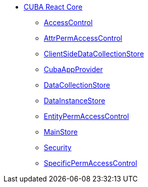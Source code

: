 * xref:index.adoc[CUBA React Core]
** xref:access-control.adoc[AccessControl]
** xref:attr-perm-access-control.adoc[AttrPermAccessControl]
** xref:client-side-data-collection-store.adoc[ClientSideDataCollectionStore]
** xref:cuba-app-provider.adoc[CubaAppProvider]
** xref:data-collection-store.adoc[DataCollectionStore]
** xref:data-instance-store.adoc[DataInstanceStore]
** xref:entity-perm-access-control.adoc[EntityPermAccessControl]
** xref:main-store.adoc[MainStore]
** xref:security.adoc[Security]
** xref:specific-perm-access-control.adoc[SpecificPermAccessControl]
